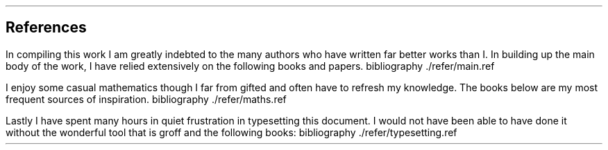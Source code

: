 .\" .XS
.\" APPENDIX X - REFERENCES
.\" .XE
.\" .
.\" .ce 100
.\" \s+8\fBAPPENDIX X\s0\fP
.\" .sp 20
.\" .B
.\" .LG
.\" REFERENCES
.\" .R
.\" .ce 0
.\" .bp
.
.SH 1
References
.LP
.LP
In compiling this work I am greatly indebted to the many authors who have
written far better works than I.  In building up the main body of the work, I
have relied extensively on the following books and papers.
.R1
bibliography ./refer/main.ref
.R2
.sp 3
.LP
I enjoy some casual mathematics though I far from gifted and often have to
refresh my knowledge. The books below are my most frequent sources of
inspiration.
.R1
bibliography ./refer/maths.ref
.R2
.sp 3
.KS
.LP
Lastly I have spent many hours in quiet frustration in typesetting this
document. I would not have been able to have done it without the wonderful tool
that is groff and the following books:
.R1
bibliography ./refer/typesetting.ref
.R2
.KE
